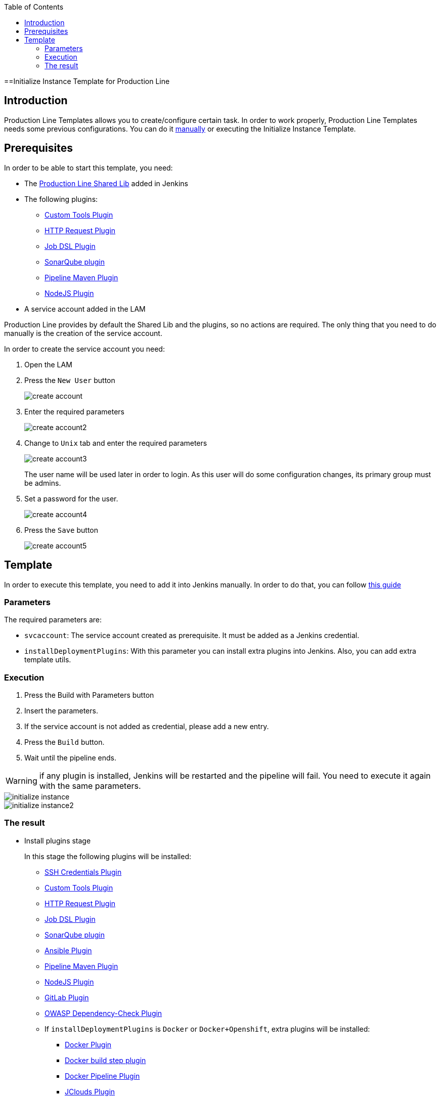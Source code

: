:toc: macro

ifdef::env-github[]
:tip-caption: :bulb:
:note-caption: :information_source:
:important-caption: :heavy_exclamation_mark:
:caution-caption: :fire:
:warning-caption: :warning:
endif::[]

toc::[]
:idprefix:
:idseparator: -
:reproducible:
:source-highlighter: rouge
:listing-caption: Listing

==Initialize Instance Template for Production Line

== Introduction

Production Line Templates allows you to create/configure certain task. In order to work properly, Production Line Templates needs some previous configurations. You can do it link:initialize-instance-manually[manually] or executing the Initialize Instance Template.

== Prerequisites

In order to be able to start this template, you need:

* The link:https://github.com/devonfw/production-line-shared-lib[Production Line Shared Lib] added in Jenkins
* The following plugins:
** link:https://wiki.jenkins.io/display/JENKINS/Custom+Tools+Plugin[Custom Tools Plugin]
** link:https://wiki.jenkins.io/display/JENKINS/HTTP+Request+Plugin[HTTP Request Plugin]
** link:https://wiki.jenkins.io/display/JENKINS/Job+DSL+Plugin[Job DSL Plugin]
** link:https://wiki.jenkins.io/display/JENKINS/SonarQube+plugin[SonarQube plugin]
** link:https://wiki.jenkins.io/display/JENKINS/Pipeline+Maven+Plugin[Pipeline Maven Plugin]
** link:https://wiki.jenkins.io/display/JENKINS/NodeJS+Plugin[NodeJS Plugin]
* A service account added in the LAM

Production Line provides by default the Shared Lib and the plugins, so no actions are required. The only thing that you need to do manually is the creation of the service account. 

In order to create the service account you need:

. Open the LAM
. Press the `New User` button
+
image::images/initialize-instance/create-account.png[]
+
. Enter the required parameters
+
image::images/initialize-instance/create-account2.png[]
+
. Change to `Unix` tab and enter the required parameters
+
image::images/initialize-instance/create-account3.png[]
+
The user name will be used later in order to login. As this user will do some configuration changes, its primary group must be admins.
+
. Set a password for the user.
+
image::images/initialize-instance/create-account4.png[]
+
. Press the `Save` button
+
image::images/initialize-instance/create-account5.png[]


== Template

In order to execute this template, you need to add it into Jenkins manually. In order to do that, you can follow link:how-to-add-a-template[this guide]

=== Parameters

The required parameters are:

- `svcaccount`: The service account created as prerequisite. It must be added as a Jenkins credential.
- `installDeploymentPlugins`: With this parameter you can install extra plugins into Jenkins. Also, you can add extra template utils.

=== Execution

. Press the Build with Parameters button
. Insert the parameters.
. If the service account is not added as credential, please add a new entry.
. Press the `Build` button.
. Wait until the pipeline ends.

WARNING: if any plugin is installed, Jenkins will be restarted and the pipeline will fail. You need to execute it again with the same parameters.

image::images/initialize-instance/initialize-instance.png[]
image::images/initialize-instance/initialize-instance2.png[]

=== The result

* Install plugins stage
+
In this stage the following plugins will be installed:
+
** link:https://wiki.jenkins.io/display/JENKINS/SSH+Credentials+Plugin[SSH Credentials Plugin]
** link:https://wiki.jenkins.io/display/JENKINS/Custom+Tools+Plugin[Custom Tools Plugin]
** link:https://wiki.jenkins.io/display/JENKINS/HTTP+Request+Plugin[HTTP Request Plugin]
** link:https://wiki.jenkins.io/display/JENKINS/Job+DSL+Plugin[Job DSL Plugin]
** link:https://wiki.jenkins.io/display/JENKINS/SonarQube+plugin[SonarQube plugin]
** link:https://wiki.jenkins.io/display/JENKINS/Ansible+Plugin[Ansible Plugin]
** link:https://wiki.jenkins.io/display/JENKINS/Pipeline+Maven+Plugin[Pipeline Maven Plugin]
** link:https://wiki.jenkins.io/display/JENKINS/NodeJS+Plugin[NodeJS Plugin]
** link:https://wiki.jenkins.io/display/JENKINS/GitLab+Plugin[GitLab Plugin]
** link:https://wiki.jenkins.io/display/JENKINS/OWASP+Dependency-Check+Plugin[OWASP Dependency-Check Plugin]
** If `installDeploymentPlugins` is `Docker` or `Docker+Openshift`, extra plugins will be installed:
*** link:https://wiki.jenkins.io/display/JENKINS/Docker+Plugin[Docker Plugin]
*** link:https://wiki.jenkins.io/display/JENKINS/Docker+build+step+plugin[Docker build step plugin]
*** link:https://wiki.jenkins.io/display/JENKINS/Docker+Pipeline+Plugin[Docker Pipeline Plugin]
*** link:https://wiki.jenkins.io/display/JENKINS/JClouds+Plugin[JClouds Plugin]
** If `installDeploymentPlugins` is `Openshift` or `Docker+Openshift`, extra plugins will be installed:
*** link:https://wiki.jenkins.io/display/JENKINS/OpenShift+Client+Plugin[OpenShift Client Plugin]
* Configure SonarQube stage
+
This stage is the responsible of configure the Jenkins-SonarQube integration. It will:
+
** Generate a SonarQube API token for the user `Admin`
** Register the token in Jenkins as credential with the id `sonar-token`
** Add the SonarQube server in Jenkins -> Manage Jenkins -> Configure System -> SonarQube servers. The values used are:
*** Name: `SonarQube`
*** Server URL: http://sonarqube-core:9000/sonarqube (default Production Line SonarQube URL)
*** Server authentication token: `sonar-token` (generated in the previous step)
** Add a webhook in SonarQube:
*** Name: `jenkins`
*** URL: `http://jenkins-core:8080/jenkins/sonarqube-webhook/`
** Install the following SonarQube plugins:
*** java
*** javascript
*** typescript
*** csharp
*** web
*** cssfamily
*** jacoco
*** checkstyle
*** cobertura
*** smells
*** findbugs
*** scmgit
*** ansible
*** sonar-dependency-check-plugin
** Restart the SonarQube server in order to enable the plugins installed.
* Create UTIL templates stage
+
Some templates needs that Jenkins has installed some plugins. If the plugins are not installed, the template will fail. In order to prevent this behaviour, we use the `initialize-instance` to install all plugins required in order templates. Then, we create another templates that will use the plugins installed by `initialize-instance`. In this stage we create some template utils to configure Jenkins after all required plugins are installed. Those templates are:
+
** link:install-sonar-plugin[Install_SonarQube_Plugin]
** If `installDeploymentPlugins` is `Docker` or `Docker+Openshift`: link:docker-configuration[Docker_Configuration]
** If `installDeploymentPlugins` is `Openshift` or `Docker+Openshift`: link:openshift-configuration[Openshift_Configuration]
* Configure Nexus 3 stage
+
This stage will configure the Production Line Nexus3
+
** Enable anonymous access
** Add a internal user to download/upload docker images
*** username: `nexus-api`
*** password: The same as the service account created in LAM
** Create the maven repositories: maven-central, maven-snapshots, maven-release, maven-plugin
** Create the docker repository
** Create the npmjs repositories: npmjs, npm-registry, npm
** Create in Jenkins a new credential with the id `nexus-api` with the username and password created in nexus3
* Configure Maven File stage
+
This stage adds the nexus3 credentials created in the previous stage to the maven global configuration file with the id `pl-nexus`
+
image::images/initialize-instance/maven-config.png[]

Now, you are able to execute other templates adding them manually or using the Production Line Market Place.
